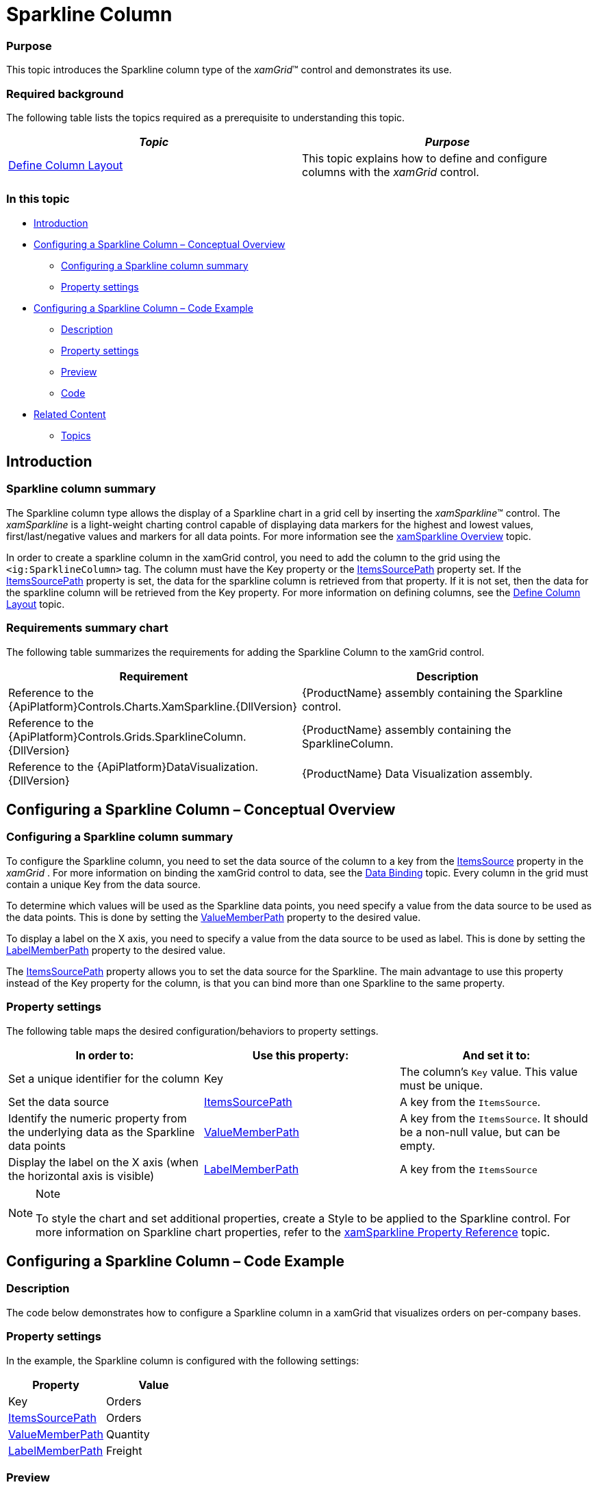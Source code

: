 ﻿////

|metadata|
{
    "name": "xamgrid-sparkline-column",
    "controlName": ["xamGrid"],
    "tags": ["Charting","Grids","How Do I","Layouts"],
    "guid": "00672021-d5fd-4cfc-ac48-d77d21a6e7a6",  
    "buildFlags": [],
    "createdOn": "2016-05-25T18:21:56.6042003Z"
}
|metadata|
////

= Sparkline Column

=== Purpose

This topic introduces the Sparkline column type of the  _xamGrid_™ control and demonstrates its use.

=== Required background

The following table lists the topics required as a prerequisite to understanding this topic.

[options="header", cols="a,a"]
|====
|_Topic_|_Purpose_

| link:xamgrid-define-column-layout.html[Define Column Layout]
|This topic explains how to define and configure columns with the _xamGrid_ control.

|====

=== In this topic

* <<_Ref319936439,Introduction>>
* <<_Ref319936463,Configuring a Sparkline Column – Conceptual Overview>>

** <<_Ref320113737,Configuring a Sparkline column summary>>
** <<_Ref320001215,Property settings>>

* <<_Ref319936488,Configuring a Sparkline Column – Code Example>>

** <<_Ref320001149,Description>>
** <<_Ref320001161,Property settings>>
** <<_Ref320001172,Preview>>
** <<_Ref320001184,Code>>

* <<_Ref319936499,Related Content>>

** <<Topics,Topics>>

[[_Ref319936439]]
== Introduction

[[_Ref320001030]]

=== Sparkline column summary

The Sparkline column type allows the display of a Sparkline chart in a grid cell by inserting the  _xamSparkline_™ control. The  _xamSparkline_   is a light-weight charting control capable of displaying data markers for the highest and lowest values, first/last/negative values and markers for all data points. For more information see the link:xamsparkline-xamsparkline-overview.html[xamSparkline Overview] topic.

In order to create a sparkline column in the xamGrid control, you need to add the column to the grid using the `<ig:SparklineColumn>` tag. The column must have the Key property or the link:{ApiPlatform}controls.grids.sparklinecolumn{ApiVersion}~infragistics.controls.grids.sparklinecolumn~itemssourcepath.html[ItemsSourcePath] property set. If the link:{ApiPlatform}controls.grids.sparklinecolumn{ApiVersion}~infragistics.controls.grids.sparklinecolumn~itemssourcepath.html[ItemsSourcePath] property is set, the data for the sparkline column is retrieved from that property. If it is not set, then the data for the sparkline column will be retrieved from the Key property. For more information on defining columns, see the link:xamgrid-define-column-layout.html[Define Column Layout] topic.

=== Requirements summary chart

The following table summarizes the requirements for adding the Sparkline Column to the xamGrid control.

[options="header", cols="a,a"]
|====
|Requirement|Description

|Reference to the {ApiPlatform}Controls.Charts.XamSparkline.{DllVersion}
|{ProductName} assembly containing the Sparkline control.

|Reference to the {ApiPlatform}Controls.Grids.SparklineColumn.{DllVersion}
|{ProductName} assembly containing the SparklineColumn.

|Reference to the {ApiPlatform}DataVisualization.{DllVersion}
|{ProductName} Data Visualization assembly.

|====

[[_Ref319936463]]
== Configuring a Sparkline Column – Conceptual Overview

[[_Ref320113737]]

=== Configuring a Sparkline column summary

To configure the Sparkline column, you need to set the data source of the column to a key from the link:{ApiPlatform}controls.grids.xamgrid{ApiVersion}~infragistics.controls.grids.xamgrid~itemssource.html[ItemsSource] property in the  _xamGrid_  . For more information on binding the xamGrid control to data, see the link:xamgrid-data-binding.html[Data Binding] topic. Every column in the grid must contain a unique Key from the data source.

To determine which values will be used as the Sparkline data points, you need specify a value from the data source to be used as the data points. This is done by setting the link:{ApiPlatform}controls.grids.sparklinecolumn{ApiVersion}~infragistics.controls.grids.sparklinecolumn~valuememberpath.html[ValueMemberPath] property to the desired value.

To display a label on the X axis, you need to specify a value from the data source to be used as label. This is done by setting the link:{ApiPlatform}controls.grids.sparklinecolumn{ApiVersion}~infragistics.controls.grids.sparklinecolumn~labelmemberpath.html[LabelMemberPath] property to the desired value.

The link:{ApiPlatform}controls.grids.sparklinecolumn{ApiVersion}~infragistics.controls.grids.sparklinecolumn~itemssourcepath.html[ItemsSourcePath] property allows you to set the data source for the Sparkline. The main advantage to use this property instead of the Key property for the column, is that you can bind more than one Sparkline to the same property.

[[_Ref320001215]]

=== Property settings

The following table maps the desired configuration/behaviors to property settings.

[options="header", cols="a,a,a"]
|====
|In order to:|Use this property:|And set it to:

|Set a unique identifier for the column
|Key
|The column’s `Key` value. This value must be unique.

|Set the data source
| link:{ApiPlatform}controls.grids.sparklinecolumn{ApiVersion}~infragistics.controls.grids.sparklinecolumn~itemssourcepath.html[ItemsSourcePath]
|A key from the `ItemsSource`.

|Identify the numeric property from the underlying data as the Sparkline data points
| link:{ApiPlatform}controls.grids.sparklinecolumn{ApiVersion}~infragistics.controls.grids.sparklinecolumn~valuememberpath.html[ValueMemberPath]
|A key from the `ItemsSource`. It should be a non-null value, but can be empty.

|Display the label on the X axis (when the horizontal axis is visible)
| link:{ApiPlatform}controls.grids.sparklinecolumn{ApiVersion}~infragistics.controls.grids.sparklinecolumn~labelmemberpath.html[LabelMemberPath]
|A key from the `ItemsSource`

|====

.Note
[NOTE]
====
To style the chart and set additional properties, create a Style to be applied to the Sparkline control. For more information on Sparkline chart properties, refer to the link:xamsparkline-xamsparkline-property-reference.html[xamSparkline Property Reference] topic.
====

[[_Ref319936488]]
== Configuring a Sparkline Column – Code Example

[[_Ref320001149]]

=== Description

The code below demonstrates how to configure a Sparkline column in a xamGrid that visualizes orders on per-company bases.

[[_Ref320001161]]

=== Property settings

In the example, the Sparkline column is configured with the following settings:

[options="header", cols="a,a"]
|====
|Property|Value

|Key
|Orders

| link:{ApiPlatform}controls.grids.sparklinecolumn{ApiVersion}~infragistics.controls.grids.sparklinecolumn~itemssourcepath.html[ItemsSourcePath]
|Orders

| link:{ApiPlatform}controls.grids.sparklinecolumn{ApiVersion}~infragistics.controls.grids.sparklinecolumn~valuememberpath.html[ValueMemberPath]
|Quantity

| link:{ApiPlatform}controls.grids.sparklinecolumn{ApiVersion}~infragistics.controls.grids.sparklinecolumn~labelmemberpath.html[LabelMemberPath]
|Freight

|====

[[_Ref320001172]]

=== Preview

Following is a preview of the Sparkline column as generated by the code in this example.

image::images/Sparkline_Column_1.png[]

[[_Ref320001184]]

=== Code

*In XAML:*

[source,xaml]
----
<ig:XamGrid x:Name="dataGrid" AutoGenerateColumns=" ColumnWidth="*">
   <ig:XamGrid.Columns>
      <ig:TextColumn Key="Company">
         <ig:TextColumn.HeaderTemplate>
            <DataTemplate>
               <TextBlock Text="{Binding Path=XWG_Customers_Company, Source={StaticResource Strings}}" />
            </DataTemplate>
         </ig:TextColumn.HeaderTemplate>
      </ig:TextColumn>
      <ig:TextColumn Key="ContactName">
         <ig:TextColumn.HeaderTemplate>
            <DataTemplate>
               <TextBlock Text="{Binding Path=XWG_Customers_ContactName, Source={StaticResource Strings}}" />
            </DataTemplate>
         </ig:TextColumn.HeaderTemplate>
      </ig:TextColumn>
      <ig:TextColumn Key="Country">
         <ig:TextColumn.HeaderTemplate>
            <DataTemplate>
               <TextBlock Text="{Binding Path=XWG_Customers_Country, Source={StaticResource Strings}}" />
            </DataTemplate>
         </ig:TextColumn.HeaderTemplate>
      </ig:TextColumn>
      <ig:SparklineColumn Key="Orders" ItemsSourcePath="Orders" LabelMemberPath="Freight" ValueMemberPath="Quantity" >
         <ig:SparklineColumn.HeaderTemplate>
            <DataTemplate>
               <TextBlock Text="{Binding Path=XWG_OrderDetails_Quantity, Source={StaticResource Strings}}" />
            </DataTemplate>
         </ig:SparklineColumn.HeaderTemplate>
      </ig:SparklineColumn>
   </ig:XamGrid.Columns>
</ig:XamGrid>
----

*In C#:*

[source,c#]
----
SparklineColumn Sparkline_Column = new SparklineColumn();
Sparkline_Column.Key = "Orders";
Sparkline_Column.LabelMemberPath = "Freight";
Sparkline_Column.ValueMemberPath = "Quantity";
Sparkline_Column.ItemsSourcePath = "Orders";
this.dataGrid.Columns.Add(Sparkline_Column);
----

*In Visual Basic:*

[source,vb]
----
Dim Sparkline_Column As SparklineColumn = New SparklineColumn
Sparkline_Column.Key = "Orders"
Sparkline_Column.LabelMemberPath = "Freight"
Sparkline_Column.ValueMemberPath = "Quantity"
Sparkline_Column.ItemsSourcePath = "Orders"
Me.dataGrid.Columns.Add(Sparkline_Column)
----

[[_Ref319936499]]
== Related Content

===  Topics

The following topics provide additional information related to this topic.

[options="header", cols="a,a"]
|====
|Topic|Purpose

| link:xamgrid-columns.html[Columns]
|This section explains the types of Columns available in the _xamGrid_ control.

| link:xamsparkline-xamsparkline-overview.html[xamSparkline Overview]
|This topic provides an overview of the _xamSparkline_ control, its benefits, and the supported chart types.

|====